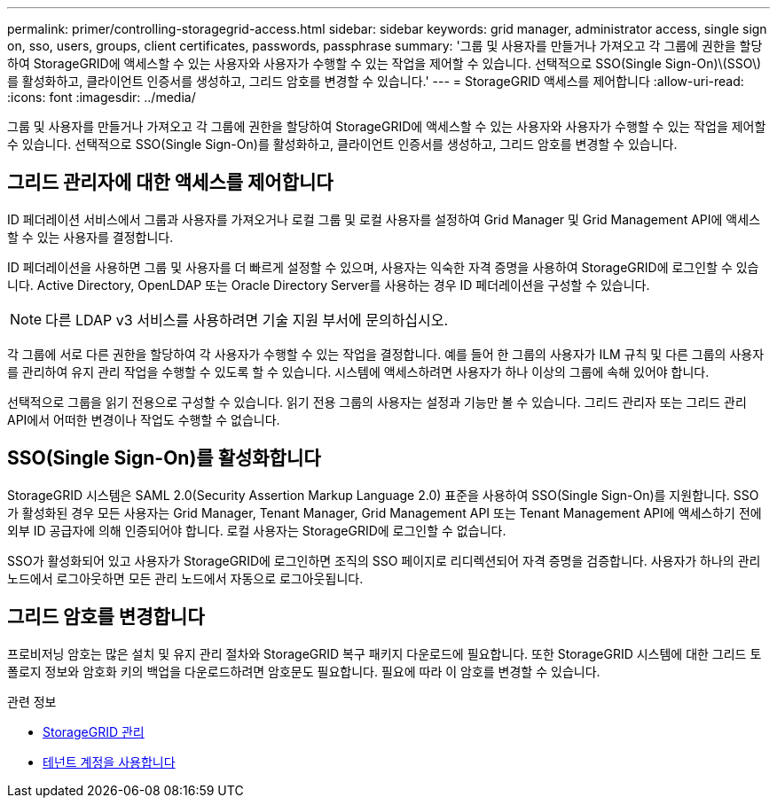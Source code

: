 ---
permalink: primer/controlling-storagegrid-access.html 
sidebar: sidebar 
keywords: grid manager, administrator access, single sign on, sso, users, groups, client certificates, passwords, passphrase 
summary: '그룹 및 사용자를 만들거나 가져오고 각 그룹에 권한을 할당하여 StorageGRID에 액세스할 수 있는 사용자와 사용자가 수행할 수 있는 작업을 제어할 수 있습니다. 선택적으로 SSO(Single Sign-On)\(SSO\)를 활성화하고, 클라이언트 인증서를 생성하고, 그리드 암호를 변경할 수 있습니다.' 
---
= StorageGRID 액세스를 제어합니다
:allow-uri-read: 
:icons: font
:imagesdir: ../media/


[role="lead"]
그룹 및 사용자를 만들거나 가져오고 각 그룹에 권한을 할당하여 StorageGRID에 액세스할 수 있는 사용자와 사용자가 수행할 수 있는 작업을 제어할 수 있습니다. 선택적으로 SSO(Single Sign-On)를 활성화하고, 클라이언트 인증서를 생성하고, 그리드 암호를 변경할 수 있습니다.



== 그리드 관리자에 대한 액세스를 제어합니다

ID 페더레이션 서비스에서 그룹과 사용자를 가져오거나 로컬 그룹 및 로컬 사용자를 설정하여 Grid Manager 및 Grid Management API에 액세스할 수 있는 사용자를 결정합니다.

ID 페더레이션을 사용하면 그룹 및 사용자를 더 빠르게 설정할 수 있으며, 사용자는 익숙한 자격 증명을 사용하여 StorageGRID에 로그인할 수 있습니다. Active Directory, OpenLDAP 또는 Oracle Directory Server를 사용하는 경우 ID 페더레이션을 구성할 수 있습니다.


NOTE: 다른 LDAP v3 서비스를 사용하려면 기술 지원 부서에 문의하십시오.

각 그룹에 서로 다른 권한을 할당하여 각 사용자가 수행할 수 있는 작업을 결정합니다. 예를 들어 한 그룹의 사용자가 ILM 규칙 및 다른 그룹의 사용자를 관리하여 유지 관리 작업을 수행할 수 있도록 할 수 있습니다. 시스템에 액세스하려면 사용자가 하나 이상의 그룹에 속해 있어야 합니다.

선택적으로 그룹을 읽기 전용으로 구성할 수 있습니다. 읽기 전용 그룹의 사용자는 설정과 기능만 볼 수 있습니다. 그리드 관리자 또는 그리드 관리 API에서 어떠한 변경이나 작업도 수행할 수 없습니다.



== SSO(Single Sign-On)를 활성화합니다

StorageGRID 시스템은 SAML 2.0(Security Assertion Markup Language 2.0) 표준을 사용하여 SSO(Single Sign-On)를 지원합니다. SSO가 활성화된 경우 모든 사용자는 Grid Manager, Tenant Manager, Grid Management API 또는 Tenant Management API에 액세스하기 전에 외부 ID 공급자에 의해 인증되어야 합니다. 로컬 사용자는 StorageGRID에 로그인할 수 없습니다.

SSO가 활성화되어 있고 사용자가 StorageGRID에 로그인하면 조직의 SSO 페이지로 리디렉션되어 자격 증명을 검증합니다. 사용자가 하나의 관리 노드에서 로그아웃하면 모든 관리 노드에서 자동으로 로그아웃됩니다.



== 그리드 암호를 변경합니다

프로비저닝 암호는 많은 설치 및 유지 관리 절차와 StorageGRID 복구 패키지 다운로드에 필요합니다. 또한 StorageGRID 시스템에 대한 그리드 토폴로지 정보와 암호화 키의 백업을 다운로드하려면 암호문도 필요합니다. 필요에 따라 이 암호를 변경할 수 있습니다.

.관련 정보
* xref:../admin/index.adoc[StorageGRID 관리]
* xref:../tenant/index.adoc[테넌트 계정을 사용합니다]

